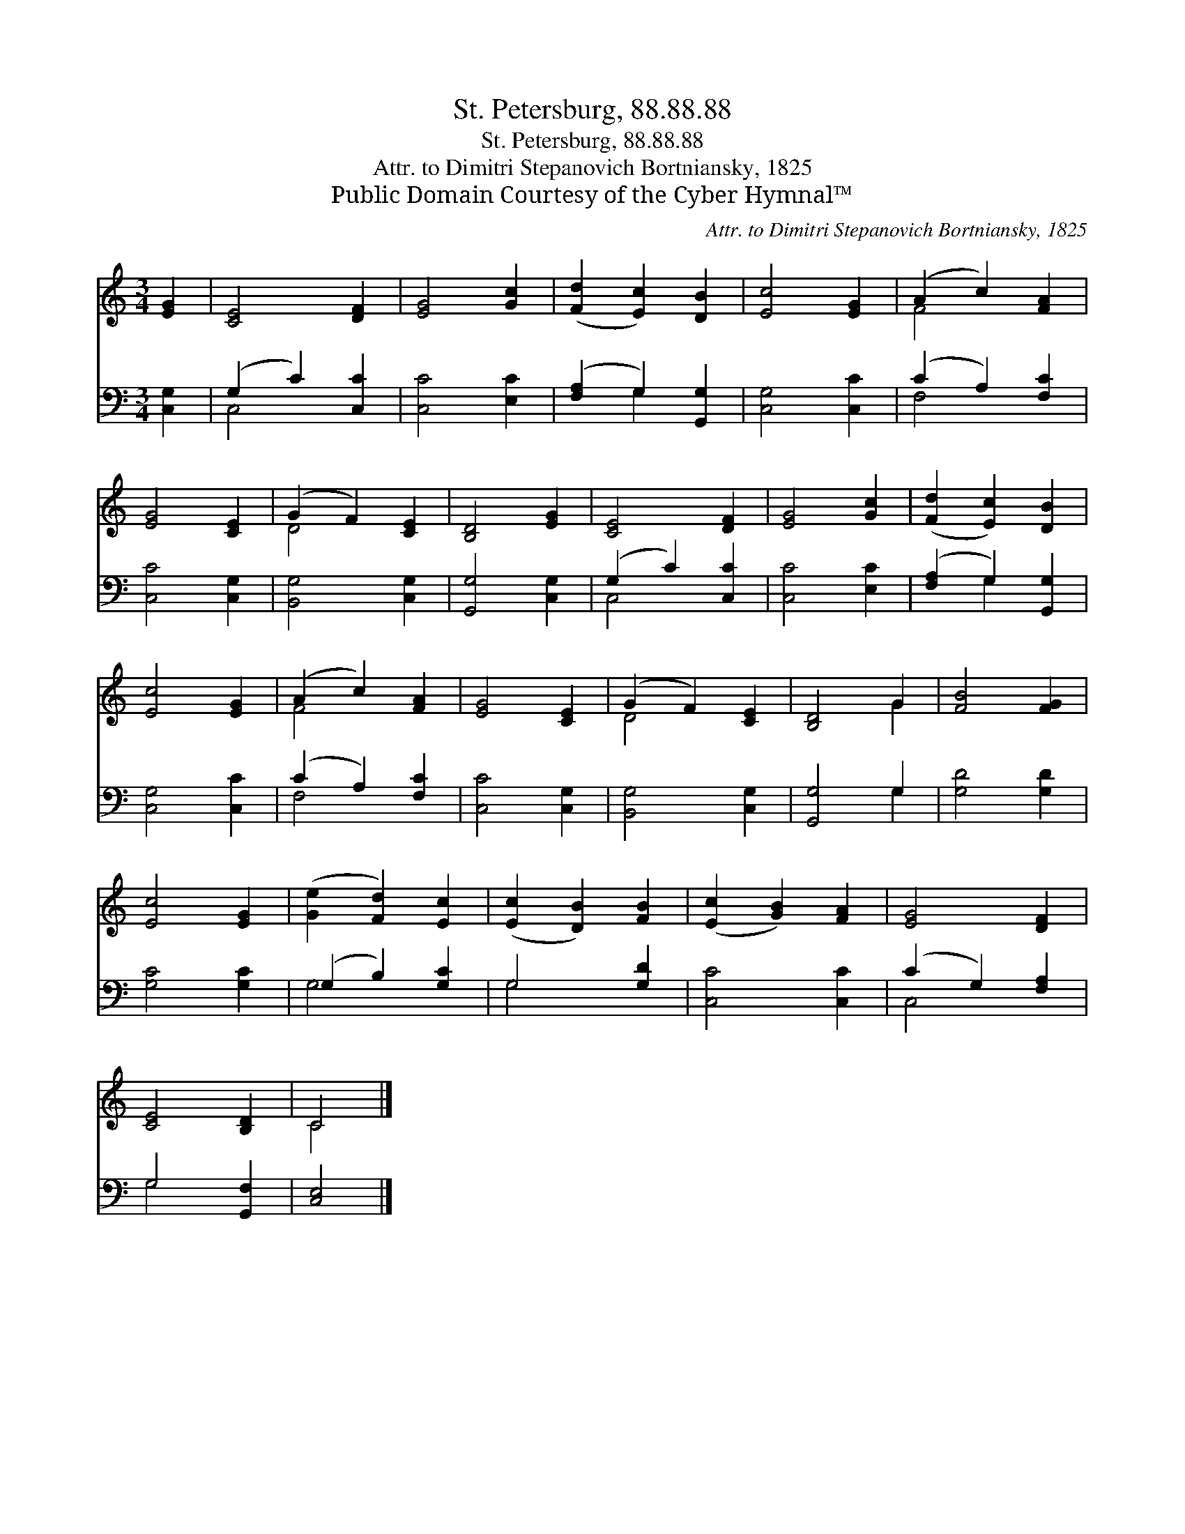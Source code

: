 X:1
T:St. Petersburg, 88.88.88
T:St. Petersburg, 88.88.88
T:Attr. to Dimitri Stepanovich Bortniansky, 1825
T:Public Domain Courtesy of the Cyber Hymnal™
C:Attr. to Dimitri Stepanovich Bortniansky, 1825
Z:Public Domain
Z:Courtesy of the Cyber Hymnal™
%%score ( 1 2 ) ( 3 4 )
L:1/8
M:3/4
K:C
V:1 treble 
V:2 treble 
V:3 bass 
V:4 bass 
V:1
 [EG]2 | [CE]4 [DF]2 | [EG]4 [Gc]2 | ([Fd]2 [Ec]2) [DB]2 | [Ec]4 [EG]2 | (A2 c2) [FA]2 | %6
 [EG]4 [CE]2 | (G2 F2) [CE]2 | [B,D]4 [EG]2 | [CE]4 [DF]2 | [EG]4 [Gc]2 | ([Fd]2 [Ec]2) [DB]2 | %12
 [Ec]4 [EG]2 | (A2 c2) [FA]2 | [EG]4 [CE]2 | (G2 F2) [CE]2 | [B,D]4 G2 | [FB]4 [FG]2 | %18
 [Ec]4 [EG]2 | ([Ge]2 [Fd]2) [Ec]2 | ([Ec]2 [DB]2) [FB]2 | ([Ec]2 [GB]2) [FA]2 | [EG]4 [DF]2 | %23
 [CE]4 [B,D]2 | C4 |] %25
V:2
 x2 | x6 | x6 | x6 | x6 | F4 x2 | x6 | D4 x2 | x6 | x6 | x6 | x6 | x6 | F4 x2 | x6 | D4 x2 | %16
 x4 G2 | x6 | x6 | x6 | x6 | x6 | x6 | x6 | C4 |] %25
V:3
 [C,G,]2 | (G,2 C2) [C,C]2 | [C,C]4 [E,C]2 | ([F,A,]2 G,2) [G,,G,]2 | [C,G,]4 [C,C]2 | %5
 (C2 A,2) [F,C]2 | [C,C]4 [C,G,]2 | [B,,G,]4 [C,G,]2 | [G,,G,]4 [C,G,]2 | (G,2 C2) [C,C]2 | %10
 [C,C]4 [E,C]2 | ([F,A,]2 G,2) [G,,G,]2 | [C,G,]4 [C,C]2 | (C2 A,2) [F,C]2 | [C,C]4 [C,G,]2 | %15
 [B,,G,]4 [C,G,]2 | [G,,G,]4 G,2 | [G,D]4 [G,D]2 | [G,C]4 [G,C]2 | (G,2 B,2) [G,C]2 | G,4 [G,D]2 | %21
 [C,C]4 [C,C]2 | (C2 G,2) [F,A,]2 | G,4 [G,,F,]2 | [C,E,]4 |] %25
V:4
 x2 | C,4 x2 | x6 | x2 G,2 x2 | x6 | F,4 x2 | x6 | x6 | x6 | C,4 x2 | x6 | x2 G,2 x2 | x6 | %13
 F,4 x2 | x6 | x6 | x4 G,2 | x6 | x6 | G,4 x2 | G,4 x2 | x6 | C,4 x2 | G,4 x2 | x4 |] %25

